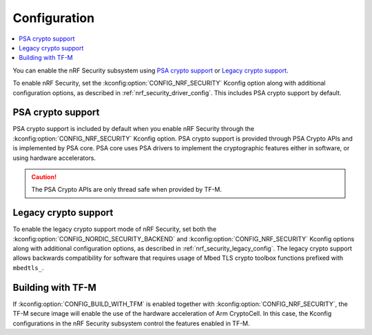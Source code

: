 .. _nrf_security_config:

Configuration
#############

.. contents::
   :local:
   :depth: 2

You can enable the nRF Security subsystem using `PSA crypto support`_ or `Legacy crypto support`_.

To enable nRF Security, set the :kconfig:option:`CONFIG_NRF_SECURITY` Kconfig option along with additional configuration options, as described in :ref:`nrf_security_driver_config`.
This includes PSA crypto support by default.

PSA crypto support
******************

PSA crypto support is included by default when you enable nRF Security through the :kconfig:option:`CONFIG_NRF_SECURITY` Kconfig option.
PSA crypto support is provided through PSA Crypto APIs and is implemented by PSA core.
PSA core uses PSA drivers to implement the cryptographic features either in software, or using hardware accelerators.

.. caution::
   The PSA Crypto APIs are only thread safe when provided by TF-M.

.. _legacy_crypto_support:

Legacy crypto support
*********************

To enable the legacy crypto support mode of nRF Security, set both the :kconfig:option:`CONFIG_NORDIC_SECURITY_BACKEND` and :kconfig:option:`CONFIG_NRF_SECURITY` Kconfig options along with additional configuration options, as described in :ref:`nrf_security_legacy_config`.
The legacy crypto support allows backwards compatibility for software that requires usage of Mbed TLS crypto toolbox functions prefixed with ``mbedtls_``.

Building with TF-M
******************

If :kconfig:option:`CONFIG_BUILD_WITH_TFM` is enabled together with :kconfig:option:`CONFIG_NRF_SECURITY`, the TF-M secure image will enable the use of the hardware acceleration of Arm CryptoCell.
In this case, the Kconfig configurations in the nRF Security subsystem control the features enabled in TF-M.
